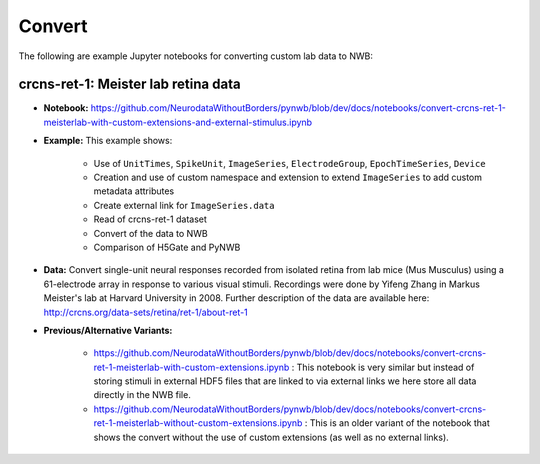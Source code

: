 .. _tutorial_convert:

Convert
=========================

The following are example Jupyter notebooks for converting custom lab data to NWB:

crcns-ret-1: Meister lab retina data
------------------------------------

* **Notebook:** https://github.com/NeurodataWithoutBorders/pynwb/blob/dev/docs/notebooks/convert-crcns-ret-1-meisterlab-with-custom-extensions-and-external-stimulus.ipynb
* **Example:** This example shows:

    * Use of ``UnitTimes``, ``SpikeUnit``, ``ImageSeries``, ``ElectrodeGroup``, ``EpochTimeSeries``, ``Device``
    * Creation and use of custom namespace and extension to extend ``ImageSeries`` to add custom metadata attributes
    * Create external link for ``ImageSeries.data``
    * Read of crcns-ret-1 dataset
    * Convert of the data to NWB
    * Comparison of H5Gate and PyNWB

* **Data:** Convert single-unit neural responses recorded from
  isolated retina from lab mice (Mus Musculus) using
  a 61-electrode array in response to various visual
  stimuli.  Recordings were done by Yifeng Zhang in
  Markus Meister's lab at Harvard University in 2008.
  Further description of the data are available here:
  http://crcns.org/data-sets/retina/ret-1/about-ret-1

* **Previous/Alternative Variants:**

    * https://github.com/NeurodataWithoutBorders/pynwb/blob/dev/docs/notebooks/convert-crcns-ret-1-meisterlab-with-custom-extensions.ipynb :
      This notebook is very similar but instead of storing stimuli in external HDF5 files that are linked to via
      external links we here store all data directly in the NWB file.
    * https://github.com/NeurodataWithoutBorders/pynwb/blob/dev/docs/notebooks/convert-crcns-ret-1-meisterlab-without-custom-extensions.ipynb :
      This is an older variant of the notebook that shows the convert without the use of custom extensions
      (as well as no external links).


